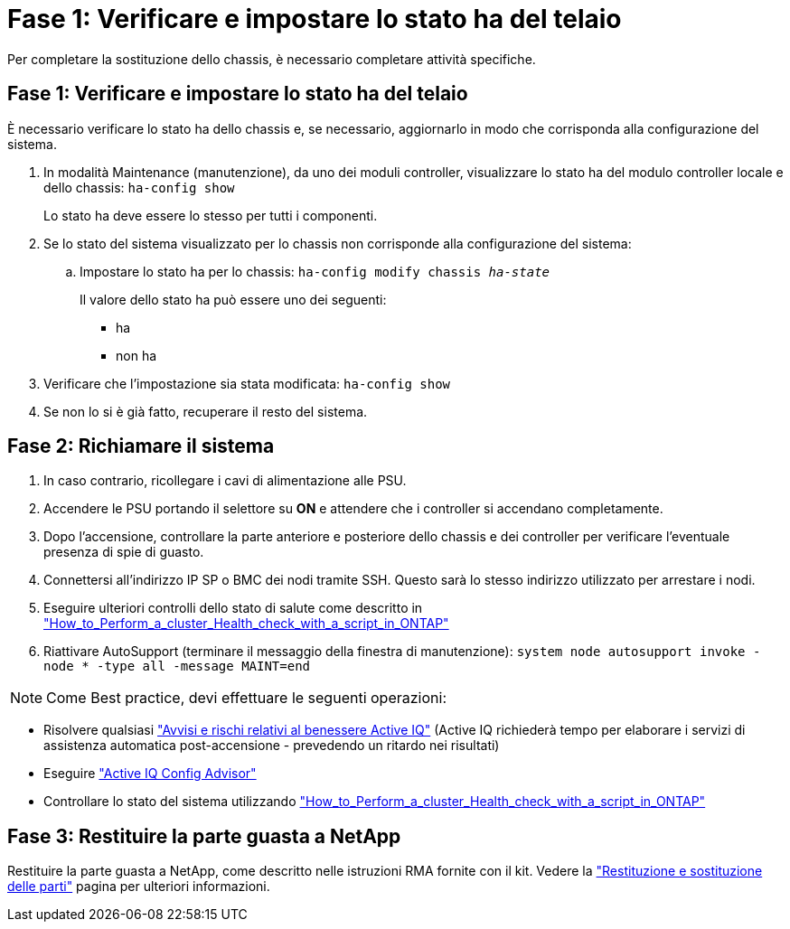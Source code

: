 = Fase 1: Verificare e impostare lo stato ha del telaio
:allow-uri-read: 


Per completare la sostituzione dello chassis, è necessario completare attività specifiche.



== Fase 1: Verificare e impostare lo stato ha del telaio

È necessario verificare lo stato ha dello chassis e, se necessario, aggiornarlo in modo che corrisponda alla configurazione del sistema.

. In modalità Maintenance (manutenzione), da uno dei moduli controller, visualizzare lo stato ha del modulo controller locale e dello chassis: `ha-config show`
+
Lo stato ha deve essere lo stesso per tutti i componenti.

. Se lo stato del sistema visualizzato per lo chassis non corrisponde alla configurazione del sistema:
+
.. Impostare lo stato ha per lo chassis: `ha-config modify chassis _ha-state_`
+
Il valore dello stato ha può essere uno dei seguenti:

+
*** ha
*** non ha




. Verificare che l'impostazione sia stata modificata: `ha-config show`
. Se non lo si è già fatto, recuperare il resto del sistema.




== Fase 2: Richiamare il sistema

. In caso contrario, ricollegare i cavi di alimentazione alle PSU.
. Accendere le PSU portando il selettore su *ON* e attendere che i controller si accendano completamente.
. Dopo l'accensione, controllare la parte anteriore e posteriore dello chassis e dei controller per verificare l'eventuale presenza di spie di guasto.
. Connettersi all'indirizzo IP SP o BMC dei nodi tramite SSH. Questo sarà lo stesso indirizzo utilizzato per arrestare i nodi.
. Eseguire ulteriori controlli dello stato di salute come descritto in https://kb.netapp.com/onprem/ontap/os/How_to_perform_a_cluster_health_check_with_a_script_in_ONTAP["How_to_Perform_a_cluster_Health_check_with_a_script_in_ONTAP"^]
. Riattivare AutoSupport (terminare il messaggio della finestra di manutenzione):
`system node autosupport invoke -node * -type all -message MAINT=end`


[]
====

NOTE: Come Best practice, devi effettuare le seguenti operazioni:

* Risolvere qualsiasi https://activeiq.netapp.com/["Avvisi e rischi relativi al benessere Active IQ"^] (Active IQ richiederà tempo per elaborare i servizi di assistenza automatica post-accensione - prevedendo un ritardo nei risultati)
* Eseguire https://mysupport.netapp.com/site/tools/tool-eula/activeiq-configadvisor["Active IQ Config Advisor"^]
* Controllare lo stato del sistema utilizzando https://kb.netapp.com/onprem/ontap/os/How_to_perform_a_cluster_health_check_with_a_script_in_ONTAP["How_to_Perform_a_cluster_Health_check_with_a_script_in_ONTAP"^]


====


== Fase 3: Restituire la parte guasta a NetApp

Restituire la parte guasta a NetApp, come descritto nelle istruzioni RMA fornite con il kit. Vedere la https://mysupport.netapp.com/site/info/rma["Restituzione e sostituzione delle parti"] pagina per ulteriori informazioni.
